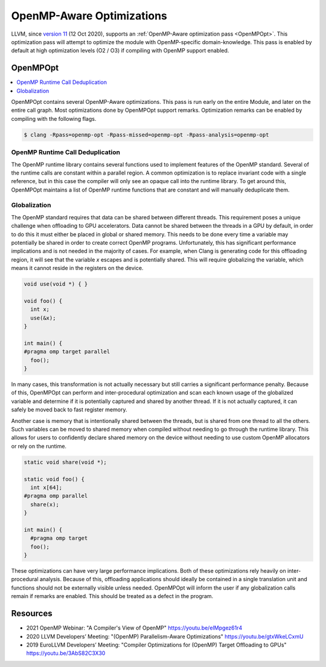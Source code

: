 ==========================
OpenMP-Aware Optimizations
==========================

LLVM, since `version 11 <https://releases.llvm.org/download.html#11.0.0>`_ (12
Oct 2020), supports an :ref:`OpenMP-Aware optimization pass <OpenMPOpt>`. This
optimization pass will attempt to optimize the module with OpenMP-specific
domain-knowledge. This pass is enabled by default at high optimization levels
(O2 / O3) if compiling with OpenMP support enabled.

.. _OpenMPOpt:

OpenMPOpt
=========

.. contents::
   :local:
   :depth: 1

OpenMPOpt contains several OpenMP-Aware optimizations. This pass is run early on
the entire Module, and later on the entire call graph. Most optimizations done
by OpenMPOpt support remarks. Optimization remarks can be enabled by compiling
with the following flags.

.. code-block:: console

  $ clang -Rpass=openmp-opt -Rpass-missed=openmp-opt -Rpass-analysis=openmp-opt

OpenMP Runtime Call Deduplication
---------------------------------

The OpenMP runtime library contains several functions used to implement features
of the OpenMP standard. Several of the runtime calls are constant within a
parallel region. A common optimization is to replace invariant code with a
single reference, but in this case the compiler will only see an opaque call
into the runtime library. To get around this, OpenMPOpt maintains a list of
OpenMP runtime functions that are constant and will manually deduplicate them.

Globalization
-------------

The OpenMP standard requires that data can be shared between different threads.
This requirement poses a unique challenge when offloading to GPU accelerators.
Data cannot be shared between the threads in a GPU by default, in order to do
this it must either be placed in global or shared memory. This needs to be done
every time a variable may potentially be shared in order to create correct
OpenMP programs. Unfortunately, this has significant performance implications
and is not needed in the majority of cases. For example, when Clang is
generating code for this offloading region, it will see that the variable `x`
escapes and is potentially shared. This will require globalizing the variable,
which means it cannot reside in the registers on the device.

.. code-block:: c++

  void use(void *) { }
  
  void foo() {
    int x;
    use(&x);
  }
  
  int main() {
  #pragma omp target parallel
    foo();
  }

In many cases, this transformation is not actually necessary but still carries a
significant performance penalty. Because of this, OpenMPOpt can perform and
inter-procedural optimization and scan each known usage of the globalized
variable and determine if it is potentially captured and shared by another
thread. If it is not actually captured, it can safely be moved back to fast
register memory.

Another case is memory that is intentionally shared between the threads, but is
shared from one thread to all the others. Such variables can be moved to shared
memory when compiled without needing to go through the runtime library.  This
allows for users to confidently declare shared memory on the device without
needing to use custom OpenMP allocators or rely on the runtime.


.. code-block:: c++

  static void share(void *);

  static void foo() {
    int x[64];
  #pragma omp parallel
    share(x);
  }

  int main() {
    #pragma omp target
    foo();
  }

These optimizations can have very large performance implications. Both of these
optimizations rely heavily on inter-procedural analysis. Because of this,
offloading applications should ideally be contained in a single translation unit
and functions should not be externally visible unless needed. OpenMPOpt will
inform the user if any globalization calls remain if remarks are enabled. This
should be treated as a defect in the program.

Resources
=========

- 2021 OpenMP Webinar: "A Compiler's View of OpenMP" https://youtu.be/eIMpgez61r4
- 2020 LLVM Developers’ Meeting: "(OpenMP) Parallelism-Aware Optimizations" https://youtu.be/gtxWkeLCxmU
- 2019 EuroLLVM Developers’ Meeting: "Compiler Optimizations for (OpenMP) Target Offloading to GPUs" https://youtu.be/3AbS82C3X30

